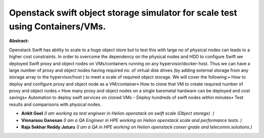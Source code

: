 Openstack swift object storage simulator for scale test using Containers/VMs.
~~~~~~~~~~~~~~~~~~~~~~~~~~~~~~~~~~~~~~~~~~~~~~~~~~~~~~~~~~~~~~~~~~~~~~~~~~~~~

**Abstract:**

Openstack Swift has ability to scale to a huge object store but to test this with large no of physical nodes can leads to a higher cost constraints. In order to overcome the dependency on the physical nodes and HDD to configure Swift we deployed Swift proxy and object nodes on VMs/containers running on any hypervisor/docker-host. Thus we can have a large number of proxy and object nodes having required no. of virtual disk drives (by adding external storage from any storage array to the hypervisor/host ) to meet a scale of required object storage. We will cover the following:• How to deploy and configure proxy and object node as a VM/container• How to clone that VM to create required number of proxy and object nodes.• How many proxy and object nodes on a single baremetal hardware can be deployed and cost savings• Automation to deploy swift services on cloned VMs – Deploy hundreds of swift nodes within minutes• Test results and comparisons with physical nodes.


* **Ankit Goel** *(I am working as test engineer in Helion openstack on swift scale (Object storage)  )*

* **Vinnarasu Ganesan** *(I am a QA Engineer in HPE working on Helion openstack scale and performance tests. )*

* **Raja Sekhar Reddy Juturu** *(I am a QA in HPE working on Helion openstack career grade and telecomm.solutions.)*
